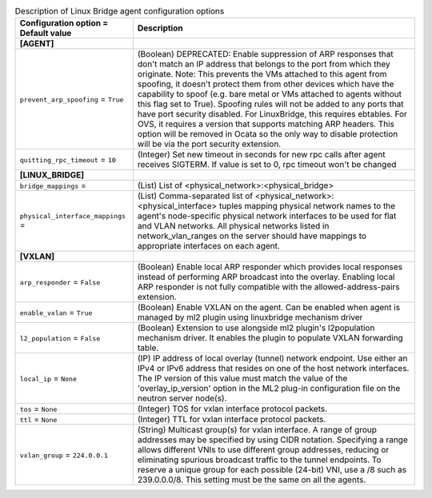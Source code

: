 ..
    Warning: Do not edit this file. It is automatically generated from the
    software project's code and your changes will be overwritten.

    The tool to generate this file lives in openstack-doc-tools repository.

    Please make any changes needed in the code, then run the
    autogenerate-config-doc tool from the openstack-doc-tools repository, or
    ask for help on the documentation mailing list, IRC channel or meeting.

.. _neutron-linuxbridge_agent:

.. list-table:: Description of Linux Bridge agent configuration options
   :header-rows: 1
   :class: config-ref-table

   * - Configuration option = Default value
     - Description
   * - **[AGENT]**
     -
   * - ``prevent_arp_spoofing`` = ``True``
     - (Boolean) DEPRECATED: Enable suppression of ARP responses that don't match an IP address that belongs to the port from which they originate. Note: This prevents the VMs attached to this agent from spoofing, it doesn't protect them from other devices which have the capability to spoof (e.g. bare metal or VMs attached to agents without this flag set to True). Spoofing rules will not be added to any ports that have port security disabled. For LinuxBridge, this requires ebtables. For OVS, it requires a version that supports matching ARP headers. This option will be removed in Ocata so the only way to disable protection will be via the port security extension.
   * - ``quitting_rpc_timeout`` = ``10``
     - (Integer) Set new timeout in seconds for new rpc calls after agent receives SIGTERM. If value is set to 0, rpc timeout won't be changed
   * - **[LINUX_BRIDGE]**
     -
   * - ``bridge_mappings`` =
     - (List) List of <physical_network>:<physical_bridge>
   * - ``physical_interface_mappings`` =
     - (List) Comma-separated list of <physical_network>:<physical_interface> tuples mapping physical network names to the agent's node-specific physical network interfaces to be used for flat and VLAN networks. All physical networks listed in network_vlan_ranges on the server should have mappings to appropriate interfaces on each agent.
   * - **[VXLAN]**
     -
   * - ``arp_responder`` = ``False``
     - (Boolean) Enable local ARP responder which provides local responses instead of performing ARP broadcast into the overlay. Enabling local ARP responder is not fully compatible with the allowed-address-pairs extension.
   * - ``enable_vxlan`` = ``True``
     - (Boolean) Enable VXLAN on the agent. Can be enabled when agent is managed by ml2 plugin using linuxbridge mechanism driver
   * - ``l2_population`` = ``False``
     - (Boolean) Extension to use alongside ml2 plugin's l2population mechanism driver. It enables the plugin to populate VXLAN forwarding table.
   * - ``local_ip`` = ``None``
     - (IP) IP address of local overlay (tunnel) network endpoint. Use either an IPv4 or IPv6 address that resides on one of the host network interfaces. The IP version of this value must match the value of the 'overlay_ip_version' option in the ML2 plug-in configuration file on the neutron server node(s).
   * - ``tos`` = ``None``
     - (Integer) TOS for vxlan interface protocol packets.
   * - ``ttl`` = ``None``
     - (Integer) TTL for vxlan interface protocol packets.
   * - ``vxlan_group`` = ``224.0.0.1``
     - (String) Multicast group(s) for vxlan interface. A range of group addresses may be specified by using CIDR notation. Specifying a range allows different VNIs to use different group addresses, reducing or eliminating spurious broadcast traffic to the tunnel endpoints. To reserve a unique group for each possible (24-bit) VNI, use a /8 such as 239.0.0.0/8. This setting must be the same on all the agents.
